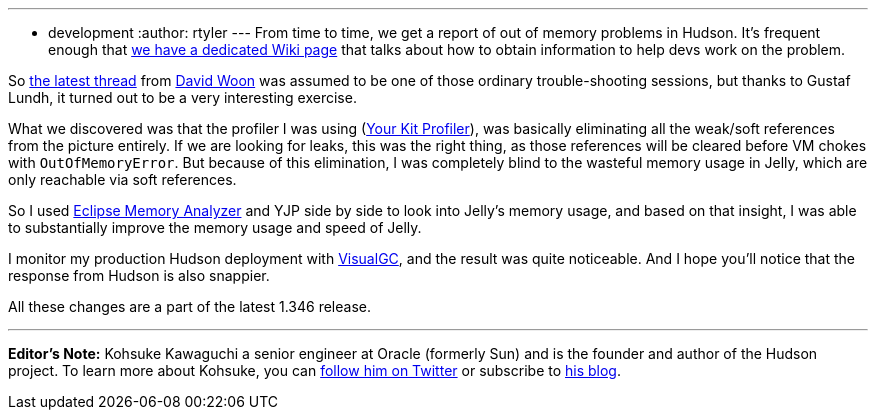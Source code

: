 ---
:layout: post
:title: Performance improvements in 1.346
:nodeid: 199
:created: 1266333900
:tags:
  - development
:author: rtyler
---
From time to time, we get a report of out of memory problems in Hudson. It's frequent enough that https://wiki.jenkins.io/display/JENKINS/I'm+getting+OutOfMemoryError[we have a dedicated Wiki page] that talks about how to obtain information to help devs work on the problem.

So https://n4.nabble.com/Restarting-hudson-every-day-memory-leaks-td1311161.html[the latest thread] from https://www.linkedin.com/in/davidwoon[David Woon] was assumed to be one of those ordinary trouble-shooting sessions, but thanks to Gustaf Lundh, it turned out to be a very interesting exercise.

What we discovered was that the profiler I was using (https://www.yourkit.com/[Your Kit Profiler]), was basically eliminating all the weak/soft references from the picture entirely. If we are looking for leaks, this was the right thing, as those references will be cleared before VM chokes with +++<tt>+++OutOfMemoryError+++</tt>+++. But because of this elimination, I was completely blind to the wasteful memory usage in Jelly, which are only reachable via soft references.

So I used https://www.eclipse.org/mat/[Eclipse Memory Analyzer] and YJP side by side to look into Jelly's memory usage, and based on that insight, I was able to substantially improve the memory usage and speed of Jelly.

I monitor my production Hudson deployment with https://java.sun.com/performance/jvmstat/visualgc.html[VisualGC], and the result was quite noticeable. And I hope you'll notice that the response from Hudson is also snappier.

All these changes are a part of the latest 1.346 release.

'''

*Editor's Note:* Kohsuke Kawaguchi a senior engineer at Oracle (formerly Sun) and is the founder and author of the Hudson project. To learn more about Kohsuke, you can https://twitter.com/kohsukekawa[follow him on Twitter] or subscribe to https://weblogs.java.net/blog/kohsuke/[his blog].
// break
